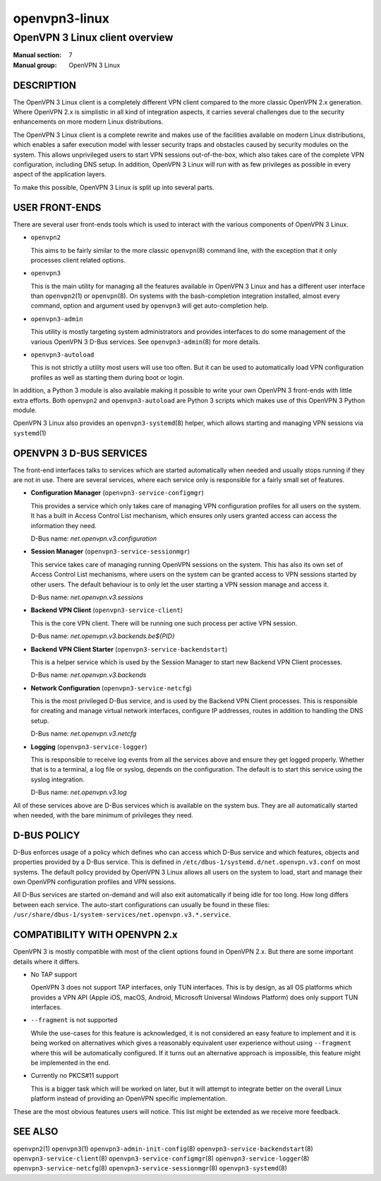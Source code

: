 ==============
openvpn3-linux
==============

-------------------------------
OpenVPN 3 Linux client overview
-------------------------------

:Manual section: 7
:Manual group: OpenVPN 3 Linux


DESCRIPTION
===========
The OpenVPN 3 Linux client is a completely different VPN client compared to
the more classic OpenVPN 2.x generation.  Where OpenVPN 2.x is simplistic
in all kind of integration aspects, it carries several challenges due to the
security enhancements on more modern Linux distributions.

The OpenVPN 3 Linux client is a complete rewrite and makes use of the facilities
available on modern Linux distributions, which enables a safer execution model
with lesser security traps and obstacles caused by security modules on the
system.  This allows unprivileged users to start VPN sessions out-of-the-box,
which also takes care of the complete VPN configuration, including DNS setup.
In addition, OpenVPN 3 Linux will run with as few privileges as possible in
every aspect of the application layers.

To make this possible, OpenVPN 3 Linux is split up into several parts.


USER FRONT-ENDS
===============

There are several user front-ends tools which is used to interact with the
various components of OpenVPN 3 Linux.

* ``openvpn2``

  This aims to be fairly similar to the more classic ``openvpn``\(8)
  command line, with the exception that it only processes client related
  options.

* ``openvpn3``

  This is the main utility for managing all the features available in
  OpenVPN 3 Linux and has a different user interface than ``openvpn2``\(1)
  or ``openvpn``\(8).  On systems with the bash-completion integration
  installed, almost every command, option and argument used by
  ``openvpn3`` will get auto-completion help.

* ``openvpn3-admin``

  This utility is mostly targeting system administrators and provides
  interfaces to do some management of the various OpenVPN 3 D-Bus
  services.  See ``openvpn3-admin``\(8) for more details.

* ``openvpn3-autoload``

  This is not strictly a utility most users will use too often.  But it
  can be used to automatically load VPN configuration profiles as well as
  starting them during boot or login.

In addition, a Python 3 module is also available making it possible to write
your own OpenVPN 3 front-ends with little extra efforts.  Both ``openvpn2``
and ``openvpn3-autoload`` are Python 3 scripts which makes use of this
OpenVPN 3 Python module.

OpenVPN 3 Linux also provides an ``openvpn3-systemd``\(8) helper, which
allows starting and managing VPN sessions via ``systemd``\(1)


OPENVPN 3 D-BUS SERVICES
========================

The front-end interfaces talks to services which are started automatically
when needed and usually stops running if they are not in use.  There are
several services, where each service only is responsible for a fairly small
set of features.

* **Configuration Manager** (``openvpn3-service-configmgr``)

  This provides a service which only takes care of managing VPN
  configuration profiles for all users on the system.  It has a built in
  Access Control List mechanism, which ensures only users granted access
  can access the information they need.

  D-Bus name: *net.openvpn.v3.configuration*


* **Session Manager** (``openvpn3-service-sessionmgr``)

  This service takes care of managing running OpenVPN sessions on the
  system.  This has also its own set of Access Control List mechanisms,
  where users on the system can be granted access to VPN sessions
  started by other users.  The default behaviour is to only let the
  user starting a VPN session manage and access it.

  D-Bus name: *net.openvpn.v3.sessions*

* **Backend VPN Client** (``openvpn3-service-client``)

  This is the core VPN client.  There will be running one such process
  per active VPN session.

  D-Bus name: *net.openvpn.v3.backends.be${PID}*


* **Backend VPN Client Starter** (``openvpn3-service-backendstart``)

  This is a helper service which is used by the Session Manager to start
  new Backend VPN Client processes.

  D-Bus name: *net.openvpn.v3.backends*

* **Network Configuration** (``openvpn3-service-netcfg``)

  This is the most privileged D-Bus service, and is used by the
  Backend VPN Client processes.  This is responsible for creating and
  manage virtual network interfaces, configure IP addresses, routes in
  addition to handling the DNS setup.

  D-Bus name: *net.openvpn.v3.netcfg*

* **Logging** (``openvpn3-service-logger``)

  This is responsible to receive log events from all the services above
  and ensure they get logged properly.  Whether that is to a terminal, a
  log file or syslog, depends on the configuration.  The default is
  to start this service using the syslog integration.

  D-Bus name: *net.openvpn.v3.log*

All of these services above are D-Bus services which is available on the
system bus.  They are all automatically started when needed, with the bare
minimum of privileges they need.


D-BUS POLICY
============

D-Bus enforces usage of a policy which defines who can access which D-Bus
service and which features, objects and properties provided by a D-Bus service.
This is defined in ``/etc/dbus-1/systemd.d/net.openvpn.v3.conf`` on most
systems.  The default policy provided by OpenVPN 3 Linux allows all users on the
system to load, start and manage their own OpenVPN configuration profiles and
VPN sessions.

All D-Bus services are started on-demand and will also exit automatically if
being idle for too long.  How long differs between each service.  The
auto-start configurations can usually be found in these files:
``/usr/share/dbus-1/system-services/net.openvpn.v3.*.service``.


COMPATIBILITY WITH OPENVPN 2.x
==============================

OpenVPN 3 is mostly compatible with most of the client options found in
OpenVPN 2.x.  But there are some important details where it differs.

* No TAP support

  OpenVPN 3 does not support TAP interfaces, only TUN interfaces.  This is
  by design, as all OS platforms which provides a VPN API (Apple iOS,
  macOS, Android, Microsoft Universal Windows Platform) does only support
  TUN interfaces.

* ``--fragment`` is not supported

  While the use-cases for this feature is acknowledged, it is not
  considered an easy feature to implement and it is being worked on
  alternatives which gives a reasonably equivalent user experience without
  using ``--fragment`` where this will be automatically configured.  If it
  turns out an alternative approach is impossible, this feature might be
  implemented in the end.

* Currently no PKCS#11 support

  This is a bigger task which will be worked on later, but it will attempt
  to integrate better on the overall Linux platform instead of providing
  an OpenVPN specific implementation.

These are the most obvious features users will notice.  This list might be
extended as we receive more feedback.


SEE ALSO
========
``openvpn2``\(1)
``openvpn3``\(1)
``openvpn3-admin-init-config``\(8)
``openvpn3-service-backendstart``\(8)
``openvpn3-service-client``\(8)
``openvpn3-service-configmgr``\(8)
``openvpn3-service-logger``\(8)
``openvpn3-service-netcfg``\(8)
``openvpn3-service-sessionmgr``\(8)
``openvpn3-systemd``\(8)
